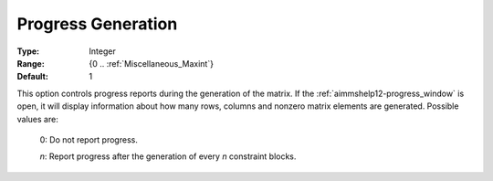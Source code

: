 

.. _option-AIMMS-progress_generation:


Progress Generation
===================



:Type:	Integer	
:Range:	{0 .. :ref:`Miscellaneous_Maxint`}	
:Default:	1	



This option controls progress reports during the generation of the matrix. If the :ref:`aimmshelp12-progress_window` is open,
it will display information about how many rows, columns and nonzero matrix elements are generated. Possible values are:

    0:	Do not report progress.	

    *n*:	Report progress after the generation of every *n* constraint blocks.	

